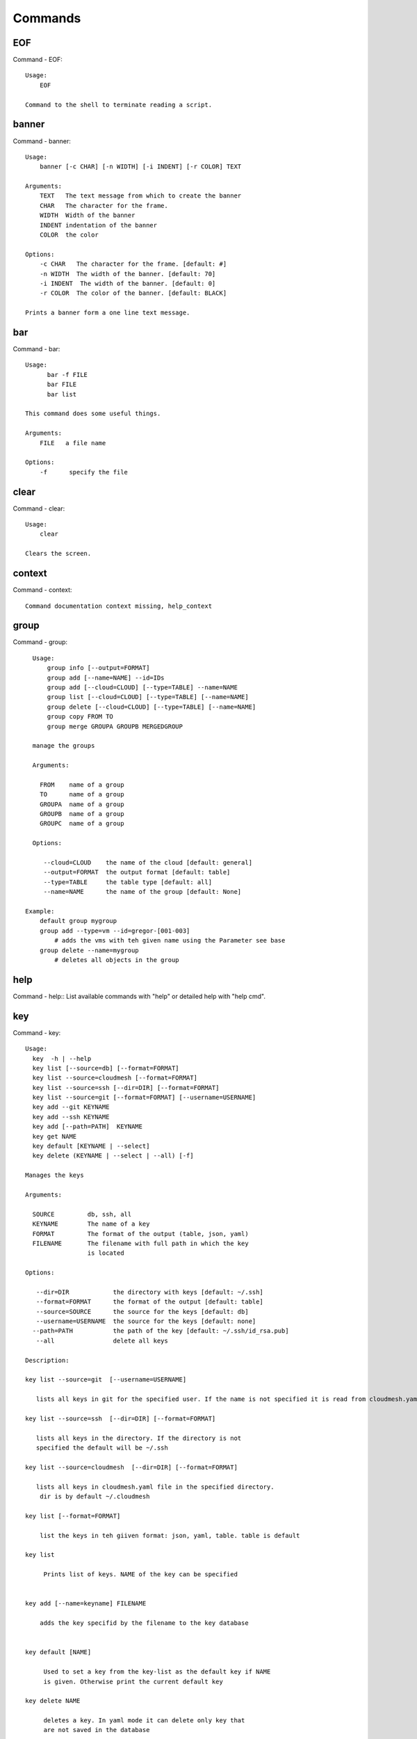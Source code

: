 Commands
======================================================================
EOF
----------------------------------------------------------------------

Command - EOF::

    Usage:
        EOF

    Command to the shell to terminate reading a script.


banner
----------------------------------------------------------------------

Command - banner::

    Usage:
        banner [-c CHAR] [-n WIDTH] [-i INDENT] [-r COLOR] TEXT

    Arguments:
        TEXT   The text message from which to create the banner
        CHAR   The character for the frame.
        WIDTH  Width of the banner
        INDENT indentation of the banner
        COLOR  the color

    Options:
        -c CHAR   The character for the frame. [default: #]
        -n WIDTH  The width of the banner. [default: 70]
        -i INDENT  The width of the banner. [default: 0]
        -r COLOR  The color of the banner. [default: BLACK]

    Prints a banner form a one line text message.


bar
----------------------------------------------------------------------

Command - bar::

    Usage:
          bar -f FILE
          bar FILE
          bar list

    This command does some useful things.

    Arguments:
        FILE   a file name

    Options:
        -f      specify the file



clear
----------------------------------------------------------------------

Command - clear::

    Usage:
        clear

    Clears the screen.

context
----------------------------------------------------------------------

Command - context::

    Command documentation context missing, help_context

group
----------------------------------------------------------------------

Command - group::

      Usage:
          group info [--output=FORMAT]
          group add [--name=NAME] --id=IDs
          group add [--cloud=CLOUD] [--type=TABLE] --name=NAME
          group list [--cloud=CLOUD] [--type=TABLE] [--name=NAME]
          group delete [--cloud=CLOUD] [--type=TABLE] [--name=NAME]
          group copy FROM TO
          group merge GROUPA GROUPB MERGEDGROUP

      manage the groups

      Arguments:

        FROM    name of a group
        TO      name of a group
        GROUPA  name of a group
        GROUPB  name of a group
        GROUPC  name of a group

      Options:

         --cloud=CLOUD    the name of the cloud [default: general]
         --output=FORMAT  the output format [default: table]
         --type=TABLE     the table type [default: all]
         --name=NAME      the name of the group [default: None]

    Example:
        default group mygroup
        group add --type=vm --id=gregor-[001-003]
            # adds the vms with teh given name using the Parameter see base
        group delete --name=mygroup
            # deletes all objects in the group


help
----------------------------------------------------------------------

Command - help::
List available commands with "help" or detailed help with "help cmd".

key
----------------------------------------------------------------------

Command - key::

    Usage:
      key  -h | --help
      key list [--source=db] [--format=FORMAT]
      key list --source=cloudmesh [--format=FORMAT]
      key list --source=ssh [--dir=DIR] [--format=FORMAT]
      key list --source=git [--format=FORMAT] [--username=USERNAME]
      key add --git KEYNAME
      key add --ssh KEYNAME
      key add [--path=PATH]  KEYNAME
      key get NAME
      key default [KEYNAME | --select]
      key delete (KEYNAME | --select | --all) [-f]

    Manages the keys

    Arguments:

      SOURCE         db, ssh, all
      KEYNAME        The name of a key
      FORMAT         The format of the output (table, json, yaml)
      FILENAME       The filename with full path in which the key
                     is located

    Options:

       --dir=DIR            the directory with keys [default: ~/.ssh]
       --format=FORMAT      the format of the output [default: table]
       --source=SOURCE      the source for the keys [default: db]
       --username=USERNAME  the source for the keys [default: none]
      --path=PATH           the path of the key [default: ~/.ssh/id_rsa.pub]
       --all                delete all keys

    Description:

    key list --source=git  [--username=USERNAME]

       lists all keys in git for the specified user. If the name is not specified it is read from cloudmesh.yaml

    key list --source=ssh  [--dir=DIR] [--format=FORMAT]

       lists all keys in the directory. If the directory is not
       specified the default will be ~/.ssh

    key list --source=cloudmesh  [--dir=DIR] [--format=FORMAT]

       lists all keys in cloudmesh.yaml file in the specified directory.
        dir is by default ~/.cloudmesh

    key list [--format=FORMAT]

        list the keys in teh giiven format: json, yaml, table. table is default

    key list

         Prints list of keys. NAME of the key can be specified


    key add [--name=keyname] FILENAME

        adds the key specifid by the filename to the key database


    key default [NAME]

         Used to set a key from the key-list as the default key if NAME
         is given. Otherwise print the current default key

    key delete NAME

         deletes a key. In yaml mode it can delete only key that
         are not saved in the database

    key rename NAME NEW

         renames the key from NAME to NEW.



man
----------------------------------------------------------------------

Command - man::

    Usage:
           man COMMAND
           man [--noheader]

    Options:
           --norule   no rst header

    Arguments:
           COMMAND   the command to be printed

    Description:
        man
            Prints out the help pages
        man COMMAND
            Prints out the help page for a specific command


nova
----------------------------------------------------------------------

Command - nova::

    Usage:
           nova set CLOUD
           nova info [CLOUD] [--password]
           nova help
           nova ARGUMENTS...

    A simple wrapper for the openstack nova command

    Arguments:

      ARGUMENTS      The arguments passed to nova
      help           Prints the nova manual
      set            reads the information from the current cloud
                     and updates the environment variables if
                     the cloud is an openstack cloud
      info           the environment values for OS

    Options:
       --password    Prints the password
       -v            verbose mode



q
----------------------------------------------------------------------

Command - q::

    Usage:
        quit

    Action to be performed whne quit is typed


quit
----------------------------------------------------------------------

Command - quit::

    Usage:
        quit

    Action to be performed whne quit is typed


register
----------------------------------------------------------------------

Command - register::

    Usage:
        register info
        register list [--yaml=FILENAME]
        register list ssh
        register cat [--yaml=FILENAME]
        register edit [--yaml=FILENAME]
        register form [--yaml=FILENAME]
        register check [--yaml=FILENAME]
        register test [--yaml=FILENAME]
        register rc HOST [OPENRC]
        register json HOST
        register [--yaml=FILENAME]
        register india [--force]
        register CLOUD CERT [--force]
        register CLOUD --dir=DIR

    managing the registered clouds in the cloudmesh.yaml file.
    It looks for it in the current directory, and than in ~/.cloudmesh.
    If the file with the cloudmesh.yaml name is there it will use it.
    If neither location has one a new file will be created in
    ~/.cloudmesh/cloudmesh.yaml. Some defaults will be provided.
    However you will still need to fill it out with valid entries.

    Arguments:

      HOST   the host name
      USER   the user name
      OPENRC  the location of the openrc file


    Options:

       -v       verbose mode


    Description:

        register edit [--yaml=FILENAME]
            edits the cloudmesh.yaml file

        register list [--yaml=FILENAME]
            lists the registration yaml file

        register rc HOST [OPENRC]

              reads the Openstack OPENRC file from a host that
              is described in ./ssh/config and adds it to the
              configuration cloudmehs.yaml file. We assume that
              the file has already a template for this host. If
              nt it can be created from other examples before
              you run this command.

              The hostname can be specified as follows in the
              ./ssh/config file.

              Host india
                  Hostname india.futuresystems.org
                  User yourusername

              If the host is india and the OPENRC file is
              ommitted, it will automatically fill out the
              location for the openrc file. To obtain the
              information from india simply type in

                  register rc india

        register [--yaml=FILENAME]

            read the yaml file instead of ./cloudmesh.yaml or
            ~/.cloudmesh/cloudmesh.yaml which is used when the
            yaml filename is ommitted.

        register edit [--yaml=FILENAME]
            edits the cloudmesh yaml file

        register form [--yaml=FILENAME]
            interactively fills out the form wherever we find TBD.

        register check [--yaml=FILENAME]
            checks the yaml file for completness

        register test [--yaml=FILENAME]
            checks the yaml file and executes tests to check if we
            can use the cloud. TODO: maybe this should be in a test
            command


select
----------------------------------------------------------------------

Command - select::

    Usage:
        select image [CLOUD]
        select flavor [CLOUD]
        select cloud [CLOUD]
        select key [CLOUD]

    selects interactively the default values

    Arguments:

      CLOUD    the name of the cloud

    Options:



ssh
----------------------------------------------------------------------

Command - ssh::

    Usage:
        ssh list [--format=FORMAT]
        ssh register NAME PARAMETERS
        ssh ARGUMENTS


    conducts a ssh login on a machine while using a set of
    registered machines specified in ~/.ssh/config

    Arguments:

      NAME        Name or ip of the machine to log in
      list        Lists the machines that are registered and
                  the commands to login to them
      PARAMETERS  Register te resource and add the given
                  parameters to the ssh config file.  if the
                  resoource exists, it will be overwritten. The
                  information will be written in /.ssh/config

    Options:

       -v       verbose mode
       --format=FORMAT   the format in which this list is given
                         formats incluse table, json, yaml, dict
                         [default: table]

       --user=USER       overwrites the username that is
                         specified in ~/.ssh/config

       --key=KEY         The keyname as defined in the key list
                         or a location that contains a pblic key


